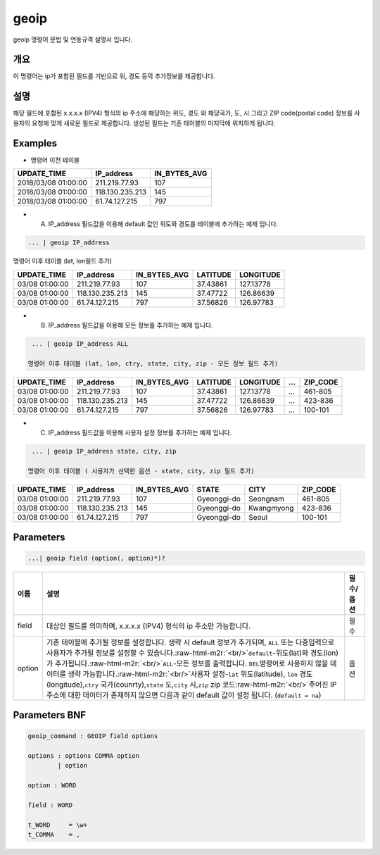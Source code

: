 .. role:: raw-html-m2r(raw)
   :format: html


geoip
====================================================================================================

geoip  명령어 문법 및 연동규격 설명서 입니다.

개요
----------------------------------------------------------------------------------------------------

이 명령어는 ip가 포함된 필드를 기반으로 위, 경도 등의 추가정보를 제공합니다.

설명
----------------------------------------------------------------------------------------------------

해당 필드에 포함된 x.x.x.x (IPV4) 형식의 ip 주소에 해당하는 위도, 경도 와 해당국가, 도, 시 그리고 ZIP code(postal code) 정보를 사용자의 요청에 맞게 새로운 필드로 제공합니다. 생성된 필드는 기존 테이블의 마지막에 위치하게 됩니다.  

Examples
----------------------------------------------------------------------------------------------------


* 명령어 이전 테이블

.. list-table::
   :header-rows: 1

   * - UPDATE_TIME
     - IP_address
     - IN_BYTES_AVG
   * - 2018/03/08 01:00:00
     - 211.219.77.93
     - 107
   * - 2018/03/08 01:00:00
     - 118.130.235.213
     - 145
   * - 2018/03/08 01:00:00
     - 61.74.127.215
     - 797



* A. IP_address 필드값을 이용해 default 값인 위도와 경도를 테이블에 추가하는 예제 입니다.

.. code-block:: none

   ... | geoip IP_address

명령어 이후 테이블 (lat, lon필드 추가)

.. list-table::
   :header-rows: 1

   * - UPDATE_TIME
     - IP_address
     - IN_BYTES_AVG
     - LATITUDE
     - LONGITUDE
   * - 03/08 01:00:00
     - 211.219.77.93
     - 107
     - 37.43861
     - 127.13778
   * - 03/08 01:00:00
     - 118.130.235.213
     - 145
     - 37.47722
     - 126.86639
   * - 03/08 01:00:00
     - 61.74.127.215
     - 797
     - 37.56826
     - 126.97783



* B. IP_address 필드값을 이용해 모든 정보를 추가하는 예제 입니다.

.. code-block:: none

   ... | geoip IP_address ALL

  명령어 이후 테이블 (lat, lon, ctry, state, city, zip - 모든 정보 필드 추가)

.. list-table::
   :header-rows: 1

   * - UPDATE_TIME
     - IP_address
     - IN_BYTES_AVG
     - LATITUDE
     - LONGITUDE
     - ...
     - ZIP_CODE
   * - 03/08 01:00:00
     - 211.219.77.93
     - 107
     - 37.43861
     - 127.13778
     - ...
     - 461-805
   * - 03/08 01:00:00
     - 118.130.235.213
     - 145
     - 37.47722
     - 126.86639
     - ...
     - 423-836
   * - 03/08 01:00:00
     - 61.74.127.215
     - 797
     - 37.56826
     - 126.97783
     - ...
     - 100-101



* C. IP_address 필드값을 이용해 사용자 설정 정보를 추가하는 예제 입니다.

.. code-block:: none

   ... | geoip IP_address state, city, zip

  명령어 이후 테이블 ( 사용자가 선택한 옵션 - state, city, zip 필드 추가)

.. list-table::
   :header-rows: 1

   * - UPDATE_TIME
     - IP_address
     - IN_BYTES_AVG
     - STATE
     - CITY
     - ZIP_CODE
   * - 03/08 01:00:00
     - 211.219.77.93
     - 107
     - Gyeonggi-do
     - Seongnam
     - 461-805
   * - 03/08 01:00:00
     - 118.130.235.213
     - 145
     - Gyeonggi-do
     - Kwangmyong
     - 423-836
   * - 03/08 01:00:00
     - 61.74.127.215
     - 797
     - Gyeonggi-do
     - Seoul
     - 100-101


Parameters
----------------------------------------------------------------------------------------------------

.. code-block:: none

   ...| geoip field (option(, option)*)?

.. list-table::
   :header-rows: 1

   * - 이름
     - 설명
     - 필수/옵션
   * - field
     - 대상인 필드를 의미하며, x.x.x.x (IPV4) 형식의 ip 주소만 가능합니다.
     - 필수
   * - option
     - 기존 테이블에 추가될 정보를 설정합니다. 생략 시 default 정보가 추가되며, ``ALL`` 또는 다중입력으로 사용자가 추가될 정보를 설정할 수 있습니다.\ :raw-html-m2r:`<br/>`\ ``default``\ -위도(lat)와 경도(lon)가 추가됩니다.\ :raw-html-m2r:`<br/>`\ ``ALL``\ -모든 정보를 출력합니다.  ``DEL``\ 명령어로 사용하지 않을 데이터를 생략 가능합니다.\ :raw-html-m2r:`<br/>`\ 사용자 설정-\ ``lat`` 위도(latitude), ``lon`` 경도(longitude),\ ``ctry`` 국가(counrty),\ ``state`` 도,\ ``city`` 시,\ ``zip`` zip 코드\ :raw-html-m2r:`<br/>`\ 주어진 IP 주소에 대한 데이터가 존재하지 않으면 다음과 같이 default 값이 설정 됩니다. (\ ``default = na``\ )
     - 옵션


Parameters BNF
----------------------------------------------------------------------------------------------------

.. code-block:: none

   geoip_command : GEOIP field options

   options : options COMMA option
           | option

   option : WORD

   field : WORD

   t_WORD     = \w+
   t_COMMA    = ,

